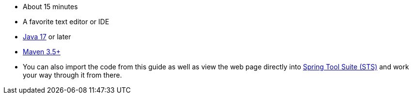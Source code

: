 :linkattrs:

ifndef::java_version[:java_version: 17]

 - About 15 minutes
 - A favorite text editor or IDE
 - https://www.oracle.com/java/technologies/downloads/#java{java_version}[Java {java_version}] or later
 - https://maven.apache.org/download.cgi[Maven 3.5+]
 - You can also import the code from this guide as well as view the web page directly into link:/guides/gs/sts[Spring Tool Suite (STS)] and work your way through it from there.
